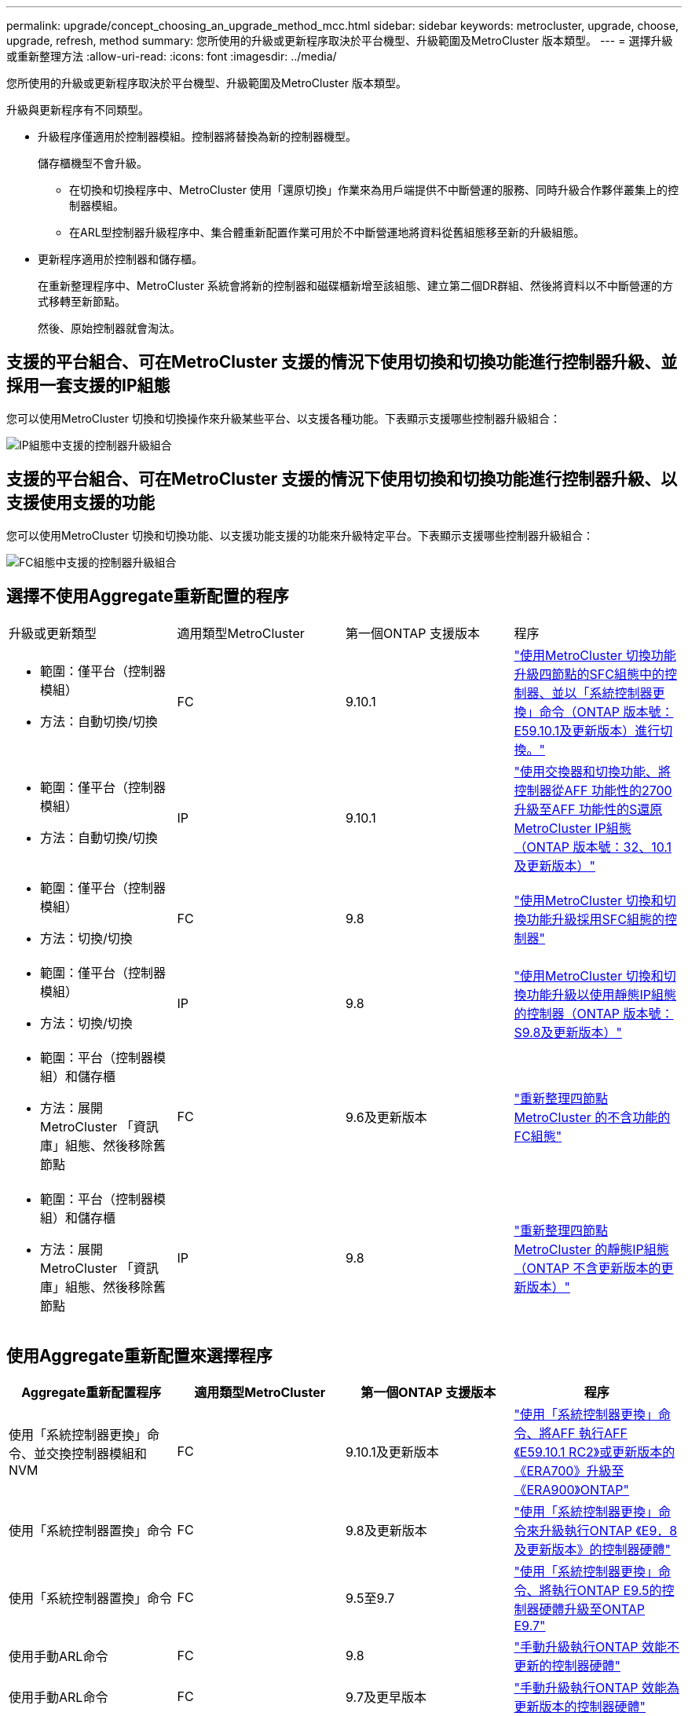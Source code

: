 ---
permalink: upgrade/concept_choosing_an_upgrade_method_mcc.html 
sidebar: sidebar 
keywords: metrocluster, upgrade, choose, upgrade, refresh, method 
summary: 您所使用的升級或更新程序取決於平台機型、升級範圍及MetroCluster 版本類型。 
---
= 選擇升級或重新整理方法
:allow-uri-read: 
:icons: font
:imagesdir: ../media/


[role="lead"]
您所使用的升級或更新程序取決於平台機型、升級範圍及MetroCluster 版本類型。

升級與更新程序有不同類型。

* 升級程序僅適用於控制器模組。控制器將替換為新的控制器機型。
+
儲存櫃機型不會升級。

+
** 在切換和切換程序中、MetroCluster 使用「還原切換」作業來為用戶端提供不中斷營運的服務、同時升級合作夥伴叢集上的控制器模組。
** 在ARL型控制器升級程序中、集合體重新配置作業可用於不中斷營運地將資料從舊組態移至新的升級組態。


* 更新程序適用於控制器和儲存櫃。
+
在重新整理程序中、MetroCluster 系統會將新的控制器和磁碟櫃新增至該組態、建立第二個DR群組、然後將資料以不中斷營運的方式移轉至新節點。

+
然後、原始控制器就會淘汰。





== 支援的平台組合、可在MetroCluster 支援的情況下使用切換和切換功能進行控制器升級、並採用一套支援的IP組態

您可以使用MetroCluster 切換和切換操作來升級某些平台、以支援各種功能。下表顯示支援哪些控制器升級組合：

image::supported_controller_upgrades.png[IP組態中支援的控制器升級組合]



== 支援的平台組合、可在MetroCluster 支援的情況下使用切換和切換功能進行控制器升級、以支援使用支援的功能

您可以使用MetroCluster 切換和切換功能、以支援功能支援的功能來升級特定平台。下表顯示支援哪些控制器升級組合：

image::supported_controller_upgrades_fc_configurations.png[FC組態中支援的控制器升級組合]



== 選擇不使用Aggregate重新配置的程序

|===


| 升級或更新類型 | 適用類型MetroCluster | 第一個ONTAP 支援版本 | 程序 


 a| 
* 範圍：僅平台（控制器模組）
* 方法：自動切換/切換

 a| 
FC
 a| 
9.10.1
 a| 
link:task_upgrade_controllers_system_control_commands_in_a_four_node_mcc_fc.html["使用MetroCluster 切換功能升級四節點的SFC組態中的控制器、並以「系統控制器更換」命令（ONTAP 版本號：E59.10.1及更新版本）進行切換。"]



 a| 
* 範圍：僅平台（控制器模組）
* 方法：自動切換/切換

 a| 
IP
 a| 
9.10.1
 a| 
link:task_upgrade_A700_to_A900_in_a_four_node_mcc_ip_us_switchover_and_switchback.html["使用交換器和切換功能、將控制器從AFF 功能性的2700升級至AFF 功能性的S還原MetroCluster IP組態（ONTAP 版本號：32、10.1及更新版本）"]



 a| 
* 範圍：僅平台（控制器模組）
* 方法：切換/切換

 a| 
FC
 a| 
9.8
 a| 
link:task_upgrade_controllers_in_a_four_node_fc_mcc_us_switchover_and_switchback_mcc_fc_4n_cu.html["使用MetroCluster 切換和切換功能升級採用SFC組態的控制器"]



 a| 
* 範圍：僅平台（控制器模組）
* 方法：切換/切換

 a| 
IP
 a| 
9.8
 a| 
link:task_upgrade_controllers_in_a_four_node_ip_mcc_us_switchover_and_switchback_mcc_ip.html["使用MetroCluster 切換和切換功能升級以使用靜態IP組態的控制器（ONTAP 版本號：S9.8及更新版本）"]



 a| 
* 範圍：平台（控制器模組）和儲存櫃
* 方法：展開MetroCluster 「資訊庫」組態、然後移除舊節點

 a| 
FC
 a| 
9.6及更新版本
 a| 
link:task_refresh_4n_mcc_fc.html["重新整理四節點MetroCluster 的不含功能的FC組態"]



 a| 
* 範圍：平台（控制器模組）和儲存櫃
* 方法：展開MetroCluster 「資訊庫」組態、然後移除舊節點

 a| 
IP
 a| 
9.8
 a| 
link:task_refresh_4n_mcc_ip.html["重新整理四節點MetroCluster 的靜態IP組態（ONTAP 不含更新版本的更新版本）"]

|===


== 使用Aggregate重新配置來選擇程序

|===
| Aggregate重新配置程序 | 適用類型MetroCluster | 第一個ONTAP 支援版本 | 程序 


 a| 
使用「系統控制器更換」命令、並交換控制器模組和NVM
 a| 
FC
 a| 
9.10.1及更新版本
 a| 
https://docs.netapp.com/us-en/ontap-systems-upgrade/upgrade-arl-auto-affa900/index.html["使用「系統控制器更換」命令、將AFF 執行AFF 《E59.10.1 RC2》或更新版本的《ERA700》升級至《ERA900》ONTAP"^]



 a| 
使用「系統控制器置換」命令
 a| 
FC
 a| 
9.8及更新版本
 a| 
https://docs.netapp.com/us-en/ontap-systems-upgrade/upgrade-arl-auto-app/index.html["使用「系統控制器更換」命令來升級執行ONTAP 《E9．8及更新版本》的控制器硬體"^]



 a| 
使用「系統控制器置換」命令
 a| 
FC
 a| 
9.5至9.7
 a| 
https://docs.netapp.com/us-en/ontap-systems-upgrade/upgrade-arl-auto/index.html["使用「系統控制器更換」命令、將執行ONTAP E9.5的控制器硬體升級至ONTAP E9.7"^]



 a| 
使用手動ARL命令
 a| 
FC
 a| 
9.8
 a| 
https://docs.netapp.com/us-en/ontap-systems-upgrade/upgrade-arl-manual-app/index.html["手動升級執行ONTAP 效能不更新的控制器硬體"^]



 a| 
使用手動ARL命令
 a| 
FC
 a| 
9.7及更早版本
 a| 
https://docs.netapp.com/us-en/ontap-systems-upgrade/upgrade-arl-manual/index.html["手動升級執行ONTAP 效能為更新版本的控制器硬體"^]

|===